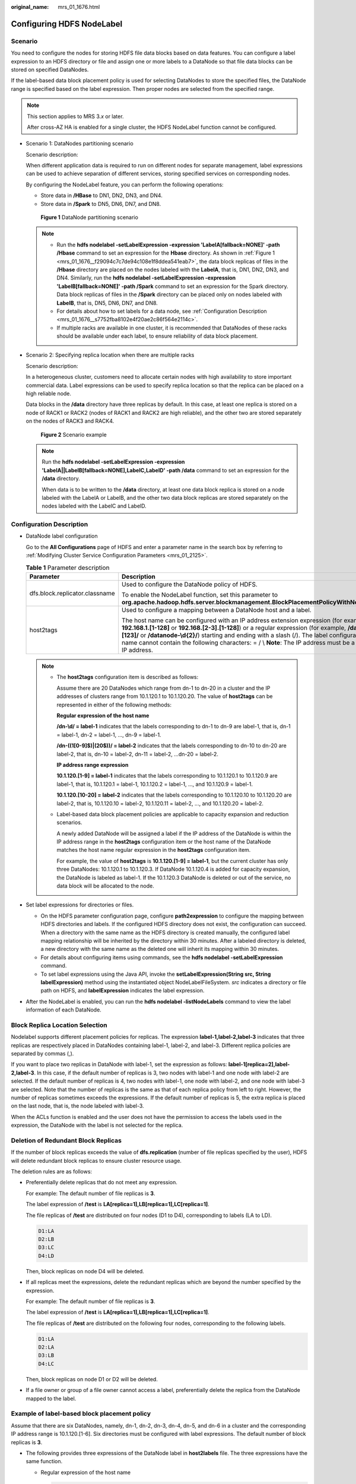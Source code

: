 :original_name: mrs_01_1676.html

.. _mrs_01_1676:

Configuring HDFS NodeLabel
==========================

Scenario
--------

You need to configure the nodes for storing HDFS file data blocks based on data features. You can configure a label expression to an HDFS directory or file and assign one or more labels to a DataNode so that file data blocks can be stored on specified DataNodes.

If the label-based data block placement policy is used for selecting DataNodes to store the specified files, the DataNode range is specified based on the label expression. Then proper nodes are selected from the specified range.

.. note::

   This section applies to MRS 3.\ *x* or later.

   After cross-AZ HA is enabled for a single cluster, the HDFS NodeLabel function cannot be configured.

-  Scenario 1: DataNodes partitioning scenario

   Scenario description:

   When different application data is required to run on different nodes for separate management, label expressions can be used to achieve separation of different services, storing specified services on corresponding nodes.

   By configuring the NodeLabel feature, you can perform the following operations:

   -  Store data in **/HBase** to DN1, DN2, DN3, and DN4.
   -  Store data in **/Spark** to DN5, DN6, DN7, and DN8.

   .. _mrs_01_1676__f29094c7c7de94c108e1f8ddea541eab7:

   .. figure:: /_static/images/en-us_image_0000001295930800.png
      :alt: **Figure 1** DataNode partitioning scenario

      **Figure 1** DataNode partitioning scenario

   .. note::

      -  Run the **hdfs nodelabel -setLabelExpression -expression 'LabelA[fallback=NONE]' -path /Hbase** command to set an expression for the **Hbase** directory. As shown in :ref:`Figure 1 <mrs_01_1676__f29094c7c7de94c108e1f8ddea541eab7>`, the data block replicas of files in the **/Hbase** directory are placed on the nodes labeled with the **LabelA**, that is, DN1, DN2, DN3, and DN4. Similarly, run the **hdfs nodelabel -setLabelExpression -expression 'LabelB[fallback=NONE]' -path /Spark** command to set an expression for the Spark directory. Data block replicas of files in the **/Spark** directory can be placed only on nodes labeled with **LabelB**, that is, DN5, DN6, DN7, and DN8.
      -  For details about how to set labels for a data node, see :ref:`Configuration Description <mrs_01_1676__s7752fba8102e4f20ae2c86f564e2114c>`.
      -  If multiple racks are available in one cluster, it is recommended that DataNodes of these racks should be available under each label, to ensure reliability of data block placement.

-  Scenario 2: Specifying replica location when there are multiple racks

   Scenario description:

   In a heterogeneous cluster, customers need to allocate certain nodes with high availability to store important commercial data. Label expressions can be used to specify replica location so that the replica can be placed on a high reliable node.

   Data blocks in the **/data** directory have three replicas by default. In this case, at least one replica is stored on a node of RACK1 or RACK2 (nodes of RACK1 and RACK2 are high reliable), and the other two are stored separately on the nodes of RACK3 and RACK4.


   .. figure:: /_static/images/en-us_image_0000001349170365.png
      :alt: **Figure 2** Scenario example

      **Figure 2** Scenario example

   .. note::

      Run the **hdfs nodelabel -setLabelExpression -expression 'LabelA||LabelB[fallback=NONE],LabelC,LabelD' -path /data** command to set an expression for the **/data** directory.

      When data is to be written to the **/data** directory, at least one data block replica is stored on a node labeled with the LabelA or LabelB, and the other two data block replicas are stored separately on the nodes labeled with the LabelC and LabelD.

.. _mrs_01_1676__s7752fba8102e4f20ae2c86f564e2114c:

Configuration Description
-------------------------

-  DataNode label configuration

   Go to the **All Configurations** page of HDFS and enter a parameter name in the search box by referring to :ref:`Modifying Cluster Service Configuration Parameters <mrs_01_2125>`.

   .. table:: **Table 1** Parameter description

      +--------------------------------+----------------------------------------------------------------------------------------------------------------------------------------------------------------------------------------------------------------------------------------------------------------------------------------------------------------------------------------------------------------------------------------------------------+----------------------------------------------------------------------------------+
      | Parameter                      | Description                                                                                                                                                                                                                                                                                                                                                                                              | Default Value                                                                    |
      +================================+==========================================================================================================================================================================================================================================================================================================================================================================================================+==================================================================================+
      | dfs.block.replicator.classname | Used to configure the DataNode policy of HDFS.                                                                                                                                                                                                                                                                                                                                                           | org.apache.hadoop.hdfs.server.blockmanagement.AvailableSpaceBlockPlacementPolicy |
      |                                |                                                                                                                                                                                                                                                                                                                                                                                                          |                                                                                  |
      |                                | To enable the NodeLabel function, set this parameter to **org.apache.hadoop.hdfs.server.blockmanagement.BlockPlacementPolicyWithNodeLabel**.                                                                                                                                                                                                                                                             |                                                                                  |
      +--------------------------------+----------------------------------------------------------------------------------------------------------------------------------------------------------------------------------------------------------------------------------------------------------------------------------------------------------------------------------------------------------------------------------------------------------+----------------------------------------------------------------------------------+
      | host2tags                      | Used to configure a mapping between a DataNode host and a label.                                                                                                                                                                                                                                                                                                                                         | ``-``                                                                            |
      |                                |                                                                                                                                                                                                                                                                                                                                                                                                          |                                                                                  |
      |                                | The host name can be configured with an IP address extension expression (for example, **192.168.1.[1-128]** or **192.168.[2-3].[1-128]**) or a regular expression (for example, **/datanode-[123]/** or **/datanode-\\d{2}/**) starting and ending with a slash (/). The label configuration name cannot contain the following characters: = / \\ **Note**: The IP address must be a service IP address. |                                                                                  |
      +--------------------------------+----------------------------------------------------------------------------------------------------------------------------------------------------------------------------------------------------------------------------------------------------------------------------------------------------------------------------------------------------------------------------------------------------------+----------------------------------------------------------------------------------+

   .. note::

      -  The **host2tags** configuration item is described as follows:

         Assume there are 20 DataNodes which range from dn-1 to dn-20 in a cluster and the IP addresses of clusters range from 10.1.120.1 to 10.1.120.20. The value of **host2tags** can be represented in either of the following methods:

         **Regular expression of the host name**

         **/dn-\\d/ = label-1** indicates that the labels corresponding to dn-1 to dn-9 are label-1, that is, dn-1 = label-1, dn-2 = label-1, ..., dn-9 = label-1.

         **/dn-((1[0-9]$)|(20$))/ = label-2** indicates that the labels corresponding to dn-10 to dn-20 are label-2, that is, dn-10 = label-2, dn-11 = label-2, ...dn-20 = label-2.

         **IP address range expression**

         **10.1.120.[1-9] = label-1** indicates that the labels corresponding to 10.1.120.1 to 10.1.120.9 are label-1, that is, 10.1.120.1 = label-1, 10.1.120.2 = label-1, ..., and 10.1.120.9 = label-1.

         **10.1.120.[10-20] = label-2** indicates that the labels corresponding to 10.1.120.10 to 10.1.120.20 are label-2, that is, 10.1.120.10 = label-2, 10.1.120.11 = label-2, ..., and 10.1.120.20 = label-2.

      -  Label-based data block placement policies are applicable to capacity expansion and reduction scenarios.

         A newly added DataNode will be assigned a label if the IP address of the DataNode is within the IP address range in the **host2tags** configuration item or the host name of the DataNode matches the host name regular expression in the **host2tags** configuration item.

         For example, the value of **host2tags** is **10.1.120.[1-9] = label-1**, but the current cluster has only three DataNodes: 10.1.120.1 to 10.1.120.3. If DataNode 10.1.120.4 is added for capacity expansion, the DataNode is labeled as label-1. If the 10.1.120.3 DataNode is deleted or out of the service, no data block will be allocated to the node.

-  Set label expressions for directories or files.

   -  On the HDFS parameter configuration page, configure **path2expression** to configure the mapping between HDFS directories and labels. If the configured HDFS directory does not exist, the configuration can succeed. When a directory with the same name as the HDFS directory is created manually, the configured label mapping relationship will be inherited by the directory within 30 minutes. After a labeled directory is deleted, a new directory with the same name as the deleted one will inherit its mapping within 30 minutes.
   -  For details about configuring items using commands, see the **hdfs nodelabel -setLabelExpression** command.
   -  To set label expressions using the Java API, invoke the **setLabelExpression(String src, String labelExpression)** method using the instantiated object NodeLabelFileSystem. *src* indicates a directory or file path on HDFS, and **labelExpression** indicates the label expression.

-  After the NodeLabel is enabled, you can run the **hdfs nodelabel -listNodeLabels** command to view the label information of each DataNode.

Block Replica Location Selection
--------------------------------

Nodelabel supports different placement policies for replicas. The expression **label-1,label-2,label-3** indicates that three replicas are respectively placed in DataNodes containing label-1, label-2, and label-3. Different replica policies are separated by commas (,).

If you want to place two replicas in DataNode with label-1, set the expression as follows: **label-1[replica=2],label-2,label-3**. In this case, if the default number of replicas is 3, two nodes with label-1 and one node with label-2 are selected. If the default number of replicas is 4, two nodes with label-1, one node with label-2, and one node with label-3 are selected. Note that the number of replicas is the same as that of each replica policy from left to right. However, the number of replicas sometimes exceeds the expressions. If the default number of replicas is 5, the extra replica is placed on the last node, that is, the node labeled with label-3.

When the ACLs function is enabled and the user does not have the permission to access the labels used in the expression, the DataNode with the label is not selected for the replica.

Deletion of Redundant Block Replicas
------------------------------------

If the number of block replicas exceeds the value of **dfs.replication** (number of file replicas specified by the user), HDFS will delete redundant block replicas to ensure cluster resource usage.

The deletion rules are as follows:

-  Preferentially delete replicas that do not meet any expression.

   For example: The default number of file replicas is **3**.

   The label expression of **/test** is **LA[replica=1],LB[replica=1],LC[replica=1]**.

   The file replicas of **/test** are distributed on four nodes (D1 to D4), corresponding to labels (LA to LD).

   .. code-block::

      D1:LA
      D2:LB
      D3:LC
      D4:LD

   Then, block replicas on node D4 will be deleted.

-  If all replicas meet the expressions, delete the redundant replicas which are beyond the number specified by the expression.

   For example: The default number of file replicas is **3**.

   The label expression of **/test** is **LA[replica=1],LB[replica=1],LC[replica=1]**.

   The file replicas of **/test** are distributed on the following four nodes, corresponding to the following labels.

   .. code-block::

      D1:LA
      D2:LA
      D3:LB
      D4:LC

   Then, block replicas on node D1 or D2 will be deleted.

-  If a file owner or group of a file owner cannot access a label, preferentially delete the replica from the DataNode mapped to the label.

Example of label-based block placement policy
---------------------------------------------

Assume that there are six DataNodes, namely, dn-1, dn-2, dn-3, dn-4, dn-5, and dn-6 in a cluster and the corresponding IP address range is 10.1.120.[1-6]. Six directories must be configured with label expressions. The default number of block replicas is **3**.

-  The following provides three expressions of the DataNode label in **host2labels** file. The three expressions have the same function.

   -  Regular expression of the host name

      .. code-block::

         /dn-[1456]/ = label-1,label-2
         /dn-[26]/ = label-1,label-3
         /dn-[3456]/ = label-1,label-4
         /dn-5/ = label-5

   -  IP address range expression

      .. code-block::

         10.1.120.[1-6] = label-1
         10.1.120.1 = label-2
         10.1.120.2 = label-3
         10.1.120.[3-6] = label-4
         10.1.120.[4-6] = label-2
         10.1.120.5 = label-5
         10.1.120.6 = label-3

   -  Common host name expression

      .. code-block::

         /dn-1/ = label-1, label-2
         /dn-2/ = label-1, label-3
         /dn-3/ = label-1, label-4
         /dn-4/ = label-1, label-2, label-4
         /dn-5/ = label-1, label-2, label-4, label-5
         /dn-6/ = label-1, label-2, label-3, label-4

-  The label expressions of the directories are set as follows:

   .. code-block::

      /dir1 = label-1
      /dir2 = label-1 && label-3
      /dir3 = label-2 || label-4[replica=2]
      /dir4 = (label-2 || label-3) && label-4
      /dir5 = !label-1
      /sdir2.txt = label-1 && label-3[replica=3,fallback=NONE]
      /dir6 = label-4[replica=2],label-2

   .. note::

      For details about the label expression configuration, see the **hdfs nodelabel -setLabelExpression** command.

   The file data block storage locations are as follows:

   -  Data blocks of files in the **/dir1** directory can be stored on any of the following nodes: dn-1, dn-2, dn-3, dn-4, dn-5, and dn-6.
   -  Data blocks of files in the **/dir2** directory can be stored on the dn-2 and dn-6 nodes. The default number of block replicas is **3**. The expression matches only two DataNodes. The third replica will be stored on one of the remaining nodes in the cluster.
   -  Data blocks of files in the **/dir3** directory can be stored on any three of the following nodes: dn-1, dn-3, dn-4, dn-5, and dn-6.
   -  Data blocks of files in the **/dir4** directory can be stored on the dn-4, dn-5, and dn-6 nodes.
   -  Data blocks of files in the **/dir5** directory do not match any DataNode and will be stored on any three nodes in the cluster, which is the same as the default block selection policy.
   -  For the data blocks of the **/sdir2.txt** file, two replicas are stored on the dn-2 and dn-6 nodes. The left one is not stored in the node because **fallback=NONE** is enabled.
   -  Data blocks of the files in the **/dir6** directory are stored on the two nodes with label-4 selected from dn-3, dn-4, dn-5, and dn-6 and another node with label-2. If the specified number of file replicas in the **/dir6** directory is more than 3, the extra replicas will be stored on a node with label-2.

Restrictions
------------

In configuration files, **key** and **value** are separated by equation signs (=), colons (:), and whitespace. Therefore, the host name of the **key** cannot contain these characters because these characters may be considered as separators.

